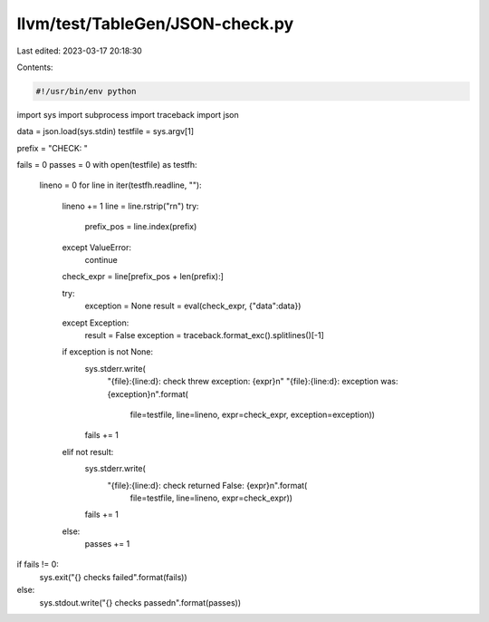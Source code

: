 llvm/test/TableGen/JSON-check.py
================================

Last edited: 2023-03-17 20:18:30

Contents:

.. code-block:: py

    #!/usr/bin/env python

import sys
import subprocess
import traceback
import json

data = json.load(sys.stdin)
testfile = sys.argv[1]

prefix = "CHECK: "

fails = 0
passes = 0
with open(testfile) as testfh:
    lineno = 0
    for line in iter(testfh.readline, ""):
        lineno += 1
        line = line.rstrip("\r\n")
        try:
            prefix_pos = line.index(prefix)
        except ValueError:
            continue
        check_expr = line[prefix_pos + len(prefix):]

        try:
            exception = None
            result = eval(check_expr, {"data":data})
        except Exception:
            result = False
            exception = traceback.format_exc().splitlines()[-1]

        if exception is not None:
            sys.stderr.write(
                "{file}:{line:d}: check threw exception: {expr}\n"
                "{file}:{line:d}: exception was: {exception}\n".format(
                    file=testfile, line=lineno,
                    expr=check_expr, exception=exception))
            fails += 1
        elif not result:
            sys.stderr.write(
                "{file}:{line:d}: check returned False: {expr}\n".format(
                    file=testfile, line=lineno, expr=check_expr))
            fails += 1
        else:
            passes += 1

if fails != 0:
    sys.exit("{} checks failed".format(fails))
else:
    sys.stdout.write("{} checks passed\n".format(passes))


